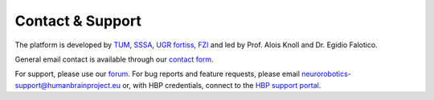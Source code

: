 
Contact & Support
=================

The platform is developed by TUM_, SSSA_, UGR_ fortiss_, FZI_ and led by Prof. Alois Knoll and Dr. Egidio Falotico.

General email contact is available through our `contact form`_.

For support, please use our `forum`_.
For bug reports and feature requests, please email neurorobotics-support@humanbrainproject.eu or, with HBP credentials, connect to the `HBP support portal`_.

.. _EPFL: http://www.epfl.ch
.. _fortiss: http://www.fortiss.org
.. _TUM: http://www.tum.de
.. _FZI: http://www.fzi.de
.. _SSSA: https://www.santannapisa.it/en/institute/biorobotics/biorobotics-institute
.. _UGR: https://www.ugr.es
.. _HBP support portal: https://support.humanbrainproject.eu
.. _forum: https://forum.humanbrainproject.eu/c/neurorobotics
.. _contact form: http://www.neurorobotics.net/contact.html